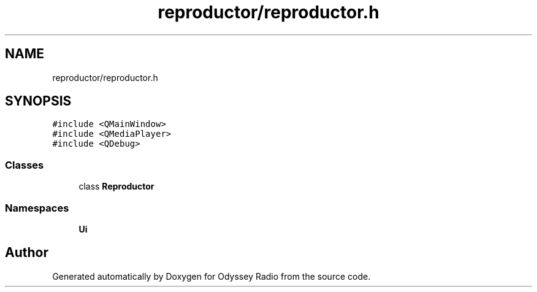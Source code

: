 .TH "reproductor/reproductor.h" 3 "Fri Oct 30 2020" "Version 1.0" "Odyssey Radio" \" -*- nroff -*-
.ad l
.nh
.SH NAME
reproductor/reproductor.h
.SH SYNOPSIS
.br
.PP
\fC#include <QMainWindow>\fP
.br
\fC#include <QMediaPlayer>\fP
.br
\fC#include <QDebug>\fP
.br

.SS "Classes"

.in +1c
.ti -1c
.RI "class \fBReproductor\fP"
.br
.in -1c
.SS "Namespaces"

.in +1c
.ti -1c
.RI " \fBUi\fP"
.br
.in -1c
.SH "Author"
.PP 
Generated automatically by Doxygen for Odyssey Radio from the source code\&.
